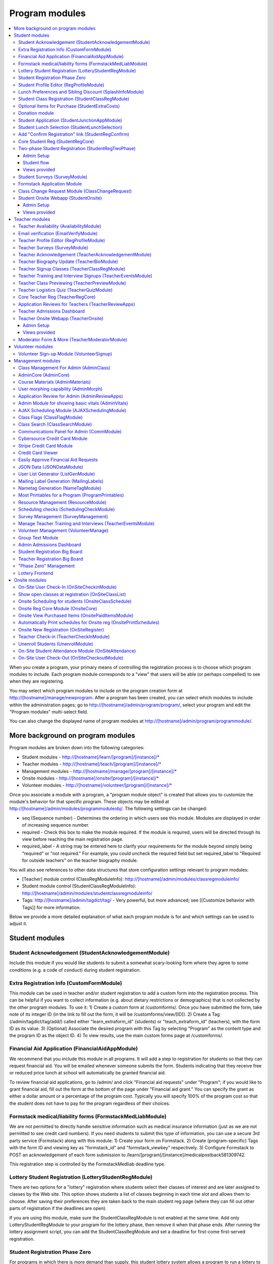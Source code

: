 =================
Program modules
=================

.. contents:: :local:

When you create a program, your primary means of controlling the registration process is to choose which program modules to include.  Each program module corresponds to a "view" that users will be able (or perhaps compelled) to see when they are registering.

You may select which program modules to include on the program creation form at http://[hostname]/manage/newprogram.  After a program has been created, you can select which modules to include within the administration pages; go to http://[hostname]/admin/program/program/, select your program and edit the "Program modules" multi-select field.

You can also change the displayed name of program modules at http://[hostname]/admin/program/programmodule/.

More background on program modules
==================================

Program modules are broken down into the following categories:

* Student modules - http://[hostname]/learn/[program]/[instance]/*
* Teacher modules - http://[hostname]/teach/[program]/[instance]/*
* Management modules - http://[hostname]/manage/[program]/[instance]/*
* Onsite modules - http://[hostname]/onsite/[program]/[instance]/*
* Volunteer modules - http://[hostname]/volunteer/[program]/[instance]/*

Once you associate a module with a program, a "program module object" is created that allows you to customize the module's behavior for that specific program.  These objects may be edited at http://[hostname]/admin/modules/programmoduleobj/. The following settings can be changed:

* seq (Sequence number) - Determines the ordering in which users see this module.  Modules are displayed in order of increasing sequence number.
* required - Check this box to make the module required.  If the module is required, users will be directed through its view before reaching the main registration page.
* required_label - A string may be entered here to clarify your requirements for the module beyond simply being "required" or "not required."  For example, you could uncheck the required field but set required_label to "Required for outside teachers" on the teacher biography module.

You will also see references to other data structures that store configuration settings relevant to program modules:

* [Teacher] module control (ClassRegModuleInfo): http://[hostname]/admin/modules/classregmoduleinfo/
* Student module control (StudentClassRegModuleInfo): http://[hostname]/admin/modules/studentclassregmoduleinfo/
* Tags: http://[hostname]/admin/tagdict/tag/ - Very powerful, but more advanced; see [[Customize behavior with Tags]] for more information.

Below we provide a more detailed explanation of what each program module is for and which settings can be used to adjust it.

Student modules
===============

Student Acknowledgement (StudentAcknowledgementModule)
------------------------------------------------------

Include this module if you would like students to submit a somewhat scary-looking form where they agree to some conditions (e.g. a code of conduct) during student registration.


Extra Registration Info (CustomFormModule)
------------------------------------------

This module can be used in teacher and/or student registration to add a custom form into the registration process.  This can be helpful if you want to collect information (e.g. about dietary restrictions or demographics) that is not collected by the other program modules.  To use it:
1) Create a custom form at /customforms/.  Once you have submitted the form, take note of its integer ID (in the link to fill out the form, it will be /customforms/view/[ID]).
2) Create a Tag (/admin/tagdict/tag/add/) called either "learn_extraform_id" (students) or "teach_extraform_id" (teachers), with the form ID as its value.
3) (Optional) Associate the desired program with this Tag by selecting "Program" as the content type and the program ID as the object ID.
4) To view results, use the main custom forms page at /customforms/.


Financial Aid Application (FinancialAidAppModule)
-------------------------------------------------

We recommend that you include this module in all programs.  It will add a step to registration for students so that they can request financial aid.  You will be emailed whenever someone submits the form.  Students indicating that they receive free or reduced price lunch at school will automatically be granted financial aid.

To review financial aid applications, go to /admin/ and click "Financial aid requests" under
"Program"; if you would like to grant financial aid, fill out the form at the
bottom of the page under "Financial aid grant."  You can specify the grant as either a dollar amount or a percentage of the program cost.  Typically you will specify 100% of the program cost so that the student does not have to pay for the program regardless of their choices.

Formstack medical/liability forms (FormstackMedLiabModule)
----------------------------------------------------------

We are not permitted to directly handle sensitive information such as medical insurance information (just as we are not permitted to see credit card numbers).  If you need students to submit this type of information, you can use a secure 3rd party service (Formstack) along with this module:
1) Create your form on Formstack.
2) Create (program-specific) Tags with the form ID and viewing key as "formstack_id" and "formstack_viewkey" respectively.
3) Configure Formstack to POST an acknowledgement of each form submission to /learn/[program]/[instance]/medicalpostback581309742.

This registration step is controlled by the FormstackMedliab deadline type.

Lottery Student Registration (LotteryStudentRegModule)
------------------------------------------------------

There are two options for a "lottery" registration where students select their classes of interest and are later assigned to classes by the Web site.  This option shows students a list of classes beginning in each time slot and allows them to choose.  After saving their preferences they are taken back to the main student reg page (where they can fill out other parts of registration if the deadlines are open).

If you are using this module, make sure the StudentClassRegModule is not enabled at the same time.  Add only LotteryStudentRegModule to your program for the lottery phase, then remove it when that phase ends.  After running the lottery assignment script, you can add the StudentClassRegModule and set a deadline for first-come first-served registration.

Student Registration Phase Zero
-------------------------------

For programs in which there is more demand than supply, this student lottery
system allows a program to run a lottery to limit the number of students who
can join the program.  This helps ensure that each student gets enough classes
in later phases of registration.

The program size is based on the ``program_size_by_grade`` Tag.  Students
submit non-binding interest (which sends a confirmation email).  The lottery
allows students to combine into groups of up to 4; each student will only be
selected in the lottery if all can be.  (This can very slightly decrease each
student's chance of being selected.)

Also provides various situational templates (e.g. to explain if students didn't
win the lottery).  To enable these, this module should NOT be disabled upon the
conclusion of the student lottery.

Student Profile Editor (RegProfileModule)
-----------------------------------------

This module should be enabled if you would like students to fill out their profile form as part of the program registration process. The profile form includes contact information for the student, parent and emergency contact, as well as student-specific information like "how you heard about Splash?" and "what school do you go to?".

It is required by default when enabled. However, if a student has filled out a profile within the previous 5 days (e.g. for a newly created account), their previous profile will be duplicated and they won't have to fill it out again.

Relevant settings include:

* Tag 'require_school_field':&nbsp;Controls whether the 'School' field is required.
* Tags 'require_guardian_email' and 'allow_guardian_no_email':&nbsp;Controls whether students have to enter their parent's email address.&nbsp; If 'allow_guardian_no_email' is set, then students can check a box saying "My parents don't have email" to make the email field non-required.
* Tag 'request_student_phonenum':&nbsp;Controls whether the student phone number field is required. 
* Tag 'allow_change_grade_level': By default, a student's graduation year is fixed after the first time they fill out their profile; this is intended to prevent students from lying about their age in order to get into certain classes. If this Tag is set, students may change their grade level at any time.
* Tag 'student_grade_options': A JSON-encoded list of grade choices can be used to override the defaults (7 through 12 inclusive).
* Tag 'student_medical_needs': If tag exists, students will see a text box where they can enter 'special medical needs'.
* Tag 'show_studentrep_application': If tag exists, the student-rep application is shown as a part of the student profile. If it exists but is set to "no_expl", don't show the explanation textbox in the form.
* Tag 'show_student_tshirt_size_options': If tag exists, ask students about their choice of T-shirt size as part of the student profile
* Tag 'show_student_vegetarianism_options': If tag exists, ask students about their dietary restrictions as part of the student profile
* Tag 'show_student_graduation_years_not_grades': If tag exists, in the student profile, list graduation years rather than grade numbers
* Tag 'ask_student_about_post_hs_plans': If tag exists, ask in the student profile about a student's post-high-school plans (go to college, go to trade school, get a job, etc)
* Tag 'ask_student_about_transportation_to_program': If tag exists, ask in the student profile about how the student is going to get to the upcoming program

More details on these Tags can be found here at http://wiki.learningu.org/Customize_behavior_with_Tags.

Lunch Preferences and Sibling Discount (SplashInfoModule)
---------------------------------------------------------

This module was designed specifically for Stanford Splash, although other chapters can use it too.  It will prompt students to choose a lunch option for each of the 1-2 days in the program.  It will also allow students to enter the name of their sibling in order to get a "sibling discount" for the program deducted from their invoice.  You will need to set up the following Tags (/admin/tagdict/tag), which can be program-specific:

* splashinfo_choices: A JSON structure of form options for the "lunchsat" and "lunchsun" keys.  Example:

::

  {
   "lunchsat": [
    ["pizza_vegetarian", "Yes: Pizza-Vegetarian"],
    ["pizza_meat", "Yes: Pizza-Meat"],
    ["burrito_vegetarian", "Yes: Burrito-Vegetarian"],
    ["burrito_meat", "Yes: Burrito-Meat"],
    ["no", "No, I will bring my own lunch."]
  ],
    "lunchsun": [
    ["pizza_vegetarian", "Yes: Pizza-Vegetarian"],
    ["pizza_meat", "Yes: Pizza-Meat"],
    ["burrito_vegetarian", "Yes: Burrito-Vegetarian"],
    ["burrito_meat", "Yes: Burrito-Meat"],
    ["no", "No, I will bring my own lunch."]
  ]
  }


* splashinfo_costs: A JSON structure of form options for the "lunchsat" and "lunchsun" keys.  The option labels must be consistent with all of the options specified in splashinfo_choices.  Example:

::

  {
    "lunchsat": {
        "pizza_vegetarian": 0.0,
        "pizza_meat": 0.0,
        "burrito_vegetarian": 0.0,
        "burrito_meat": 0.0,
        "no": 0.0
    },
    "lunchsun": {
        "pizza_vegetarian": 0.0,
        "pizza_meat": 0.0,
        "burrito_vegetarian": 0.0,
        "burrito_meat": 0.0,
        "no": 0.0
    }
  }

The dollar amount of the sibling discount can be configured as a line item type (/admin/accounting/lineitemtype/).


Student Class Registration (StudentClassRegModule)
--------------------------------------------------

This module should be enabled if your program involves students picking and choosing their classes. It is used to display the catalog, schedule, and class selection pages. Settings affecting this module are:

* Student module control field 'Enforce max': Unchecking this box allows students to sign up for full classes.
* Student module control fields 'Class cap multiplier' and 'Class cap offset': Allows you to apply a linear function to the capacities of all classes. For example, to limit classes to half full (perhaps for the first day of registration) you could use a multiplier of 0.5 and an offset of 0; to allow 3 extra students to sign up for each class you could use a multiplier of 1 and an offset of 3.
* Student module control field 'Signup verb': Controls which type of registration students are given when they select a class. The default is "Enrolled," which adds the student to the class roster (i.e. first-come first served). However, you may choose "Applied" to allow teachers to select which students to enroll, or create other registration types for your needs.
* Student module control field 'Use priority': When this box is checked, students will be allowed to choose multiple classes per time slot and their registration types will be annotated in the order they signed up. This is typically used with the 'Priority' registration type to allow students to indicate 1st, 2nd and 3rd choices.
* Student module control field 'Priority limit': If 'Use priority' is checked, this number controls the maximum number of simultaneous classes that students may register for.
* Student module control field 'Register from catalog': If this box is checked, students will see 'Register for section [index]' buttons below the description of each available class in the catalog. If their browser supports Javascript they will be able to register for the classes by clicking those buttons. You will need to add an appropriate fragment to the editable text area on the catalog if you would like students to see their schedule while doing this.
* Student module control field 'Visible enrollments': If unchecked, the publicly available catalog will not show how many students are enrolled in each class section:
* Student module control field 'Visible meeting times': If unchecked, the publicly available catalog will not show the meeting times of each class section.
* Student module control field 'Show emailcodes': If unchecked, the catalog will not show codes such as 'E464:' and 'M21:' before class titles.
* Student module control 'Show unscheduled classes': If unchecked, the publicly available catalog will not show classes that do not have meeting times associated with them.
* Student module control 'Temporarily full text': You may enter text here to customize the label shown on disabled 'Add class' buttons when the class is full.
* Tag 'studentschedule_show_empty_blocks': Controls whether the student schedule includes time slots for which the student has no classes. By default, empty blocks are displayed.


Optional Items for Purchase (StudentExtraCosts)
-----------------------------------------------

This module allows students to select additional items for purchase along with admission to the program.  Typically this module is used to offer students optional meals and T-shirts.  The items can be classified as "buy one", meaning that students can purchase either quantity 0 or 1, or "buy many", meaning that students can purchase any number.

The options on this page are controlled by the line item types associated with the program.
You can create additional line item types for your program and set the "Max quantity" field
appropriately; do not check the "for payments" or "for finaid" boxes.  For students to be able to choose
how much an item costs, you can check the "is_custom" box for an option. If you
are using the "SplashInfo Module" to offer lunch, the size of the sibling
discount is set as a line item type, but the lunch options and their costs are
still controlled by the splashinfo_choices and splashinfo_costs Tags.  Items no
longer have a separate cost for financial aid students; the amount these
students are charged is determined by the financial aid grant.


Donation module
---------------

This program module can be used to solicit donations for Learning Unlimited. If
this module is enabled, students who visit the page can, if they so choose,
select one of a few donation options (and those options are admin
configurable) or set a custom donation amount. Asking for donations from parents and students can be a good way
to help fundraise for LU community events, chapter services, and operational
costs. If you are interested in fundraising this way, get in contact with an LU
volunteer.

There are two configurable options for the module:

- donation_text: Defaults to "Donation to Learning Unlimited". This is the
  description of the line item that will show up on student invoices when they
  pay.

- donation_options: Defaults to the list [10, 20, 50]. These are the donation
  options, in US dollars, that students are able to select between. In
  addition, "I won't be making a donation" is always an option.

To override any of these settings, create a Tag (at /admin/tagdict/tag/) for
the program, with the key donation_settings, and with the value being a JSON
object with the overriden keys/values.

The module also has a donation pitch built into the editable text area on that
page. It can be edited inline by an admin to something more customized.

The module, when enabled, is available at the url
/learn/<program>/<instance>/donation. It will also show up as an item in the
student checklist. When students visit the page, they will see the donation
pitch and the donation options. They may or may not select any of the options;
if they select any of the options, it will be instantly recorded with an AJAX
request to the server. When they are done, they can click a link to return to
the main student registration page.

Student Application (StudentJunctionAppModule)
----------------------------------------------

This is a module to allow students to fill out a global application for the program.  It is typically used in conjuction with the TeacherReviewApps module which allows teachers to specify application questions for each of their questions.

Student Lunch Selection (StudentLunchSelection)
-----------------------------------------------

If you are using lunch constraints, some students may be confused by the requirement that they select a lunch period if they have both "morning" and "afternoon" classes.  To reduce confusion, this module forces students to choose a lunch period for each day before they proceed to the rest of student registration.  If they end up having a schedule that is not subject to the constraints, they will be allowed to manually remove the lunch period then.

Add "Confirm Registration" link (StudentRegConfirm)
---------------------------------------------------

If you pay attention to whether students have a confirmed registration (e.g. for sending emails), consider adding this module.  This module doesn't do anything; all it does is add "Confirm Registration" as a step (shown at the top of the main student registration page) which does not show a check mark until the "Confirm" button has been clicked.  It may help to get more students to click "Confirm" after adding their classes.

Core Student Reg (StudentRegCore)
---------------------------------

This module should be enabled if students will be registering using the Web site. It aggregates information and links to other other student modules that are enabled on the main registration page at http://[hostname]/learn/[program]/[instance]/studentreg. Settings affecting this module are:

* Student module control field "Progress mode": Set to 1 to show registration steps as checkboxes, 2 to show registration steps as a progress bar, or 0 to not show them at all. 
* Student module control field 'Force show required modules': Check the box to show the student all required modules (e.g. profile editor, lunch/sibling information, etc.) before allowing them to proceed to the main registration page. If unchecked, the student can complete registration steps in any order but must finish all required steps before confirming their registration. 
* Student module control fields 'Confirm button text,' 'Cancel button text,' and 'View button text': You may enter text here to customize the labels shown on these buttons at the bottom of the main registration page. 
* Student module control field 'Cancel button dereg': If you check this box, students will be removed from all classes they registered for when they click the 'Cancel registration' button. 
* Student module control field 'Send confirmation': If checked, students will receive email when they click the 'Confirm registration' button. You need to create an email receipt as described here: [[Add a registration receipt]] 
* Tag 'allowed_student_types': Controls which types of user accounts may access student registration. By default, student and administrator accounts have access.

Two-phase Student Registration (StudentRegTwoPhase)
---------------------------------------------------

This is a new mode of student registration which functions much like the lottery (in the back-end) but has a new front-end interface.  In the first step, students are asked to "star" the classes they are interested in, using a searchable interactive catalog.  In the second step, students can select which classes to mark as "priority" and which to mark as "interested" for each time slot.

Admin Setup
~~~~~~~~~~~

To set up Two-Phase Student Reg, the module should be enabled and sequenced after any modules that students should interact with before registering (ex. Medical form or Student Profile). You should not have this module in your program concurrently with LotteryStudentRegModule. The Two-Phase Student Reg module is currently set to be required, but is never marked as "completed" for students. This means that as long as the module is enabled, the Two Phase landing page (Fig. 1) will supercede the normal student reg landing page (the page with the checkboxes indicating steps completed).

.. figure:: images/fig1.png
   :width: 30 %

   Figure 1: Two-Phase Student Reg landing page

Once the Two-Phase Student Reg portion of registration is complete for students, **the Two-Phase Student Reg module should be disabled**. This allows students to now land at the normal checkboxes landing page and make edits to their schedule.

To control the number of priority slots listed in the rank classes interface, set the 'priority_limit' property of the Student Class Reg Module Info associated with the program. This can be edited through the admin panel by visiting /admin/modules/studentclassregmoduleinfo/ and selecting the Student Class Reg Module Info object associated with the program.

*Future work: We'd like to change this to interact better with the checkboxpage, so steps that need to be revisited can be used during the Two-Phase stage of registration, and so that the module doesn't have the be disabled to land at the main student reg page.*


Student flow
~~~~~~~~~~~~

While Two-Phase registration is enabled, students will see the following workflow:
1. Interact with any module enabled before Two-Phase (Medical form, Student Profile, etc.)
2. Land at the Two-Phase landing page (Fig. 1 above), which links directly to steps 1 and 2 of registration.
3. Step 1 of registration: view the catalog, filter by catalog, and star interested classes (Fig. 2).
*Note: Classes starred are saved as "Interested" in the back-end, and DO affect the outcome of the lottery.*

.. figure:: images/fig2.png
   :width: 30 %

   Figure 2: Step 1 of registration -- view catalog and star interested classes

4. Step 2 of registration: rank priorities for each timeslot in the program (Fig. 3). By default, the list of classes for the timeslot shows just the starred classes, but this can be widened to all available classes for the timeslot with a checkbox. The selector shows both starred and unstarred classes to choose from.

.. figure:: images/fig3.png
   :width: 30 %

   Figure 3: Step 2 of registration -- rank classes for each timeslot


Views provided
~~~~~~~~~~~~~~

* [main] /learn/<program>/studentreg2phase -- Main Two-Phase landing page (Fig. 1)
* /learn/<program>/view_classes -- Filterable catalog that is similar to the one shown during step 1 of registration, but that is viewable by anyone. This effectively replaces the old /catalog view.
* /learn/<program>/mark_classes -- Step 1 of registration: starring interested classes (Fig. 2).
* /learn/<program>/rank_classes -- Step 2 of registration: marking priorities for timeslots (Fig. 3).


Student Surveys (SurveyModule)
------------------------------

Include this module if you would like to use online surveys.  This module will cause your student survey to appear at /learn/[program]/[instance]/survey.  It is controlled by the "Survey" student deadline.  Make sure you have created a survey at /manage/[program]/[instance]/surveys. By default, only students that registered for a class ('classreg') are allowed to fill out the survey. This can be modified with the 'survey_student_filter' tag, which is a comma-separated list of groups of students as specified in the prog.students() dictionary (this will be more user-friendly in the future).

Formstack Application Module
----------------------------

This is the module that embeds a Formstack form on a student-facing page for
student applications.  For more information, see
`</docs/admin/student_apps.rst>`_.

Class Change Request Module (ClassChangeRequest)
------------------------------------------------

Student Onsite Webapp (StudentOnsite)
-------------------------------------

This provides a mobile-friendly interface for students to perform common functions that might be desired onsite at a program, such as viewing their schedule, making class changes, getting directions to their classes, and filling out surveys.

Admin Setup
~~~~~~~~~~~

The basic functionality of the student webapp should work as soon as the module is enabled. However, in order for the maps to work properly, you'll need to perform the following additional steps:

1. We use the Google Maps API to display a map with a custom center. You'll need to register a `Google Cloud account <https://console.cloud.google.com/>`_. You'll then need to get an API key for the service. This API key should be set as the value for the 'google_cloud_api_key' tag. Note that this API service requires a payment method, but the good news is that you get a whole bunch of free usage before it charges your card each month.
2. You'll also need to set the 'program_center' tag to the geographic center of your campus or program location, otherwise the map will be centered on Stanford. The tag should be in the format of "{lat: 37.427490, lng: -122.170267}". This can be a program-specific tag (e.g. if you want the map to focus on different parts of campus for different programs) or just a global tag.
3. Lastly, to enable the walking directions to class locations, you need a "Lat/Long" (spelling and capitalization matter) resource to be associated with each classroom (you should do this through the resources management page). The 'attribute_value' of each resource should be set to the lat/long from google maps (of the form 37.4268889, -122.172065).

For class changes on the student webapp, students are allowed by default to enroll in classes that have fewer enrolled students than capacity (including any capacity modifiers specified in the program settings). You can change two tags to potentially allow students to enroll in classes that are not full based on program attendance or class attendance. The tags are as follows:

- 'switch_time_program_attendance': Set this tag to the time at which you'd like to start using program attendance numbers instead of class enrollment numbers. The format is HH:MM where HH is in 24 hour time. After this time, if at least 5 students have been checked into the program, students will be able to class change based on program attendance numbers. If this is not set, program attendance numbers will not be used. 
- 'switch_lag_class_attendance': Set this tag to the amount of minutes into a class at which you'd like to start using class attendance numbers if available (instead of enrollment or program attendance). This many minutes into a class block, if at least 1 student has been marked attending that class, students will be able to class change based on class attendance numbers. If blank, class attendance numbers will not be used.
Note that if both tags are set, the hierarchy is that class attendance will be used if available; program attendance will be used if class attendance is not available; enrollment will be used if program attendance is not available. 

There's one last tag that may be useful, 'student_webapp_isstep', which you can set to "True" if you want to list the webapp as a step in student registration (in the checkboxes). Otherwise it won't be shown and you'll need to direct your students to the URL(s) some other way.

Views provided
~~~~~~~~~~~~~~

* [main] /learn/<program>/studentonsite -- Main student webapp landing page and live student schedule
* /learn/<program>/onsitemap -- Shows Google map of campus. If this page is accessed by clicking on a classroom on the student schedule, this page shows walking directions to that classroom (provided that is set up, see above).
* /learn/<program>/onsitecatalog -- Webapp-specific class catalog. When accessed for a specific timeblock from the student schedule, allows for students to enroll in classes that are not full (see above).
* /learn/<program>/onsitesurvey -- Webapp version of the student survey (see above for more details). Same functionality but with slightly different styling.
* /learn/<program>/onsitedetails -- Shows the details and links (classrooms, times, teachers, documents, website, survey) for a specific section. Only accessible from the student schedule.

Teacher modules
===============

Teacher Availability (AvailabilityModule)
-----------------------------------------

Use this module if you are having classes scheduled into specific timeslots.  Teachers will be shown a list of all of the class time slots, which they should check or uncheck to indicate their availability.

It is important that all teachers and co-teachers have indicated availability for the time slots in which they are teaching.  The scheduling module will not allow you to violate this constraint, and teachers will not be allowed to change their availability once their classes are scheduled.  You can use the "Force Availability" feature of the scheduling module to override the availability if you are sure this will not cause any problems.  Or, use the "Manage Class" page to schedule the class.

Email verification (EmailVerifyModule)
---------------------------------------

This module is deprecated and will be removed in a future version of the site.

Teacher Profile Editor (RegProfileModule)
-----------------------------------------

This module will prompt teachers to fill out their profile information before proceeding to create classes.  In addition to their contact information, they will be asked a few questions such as their affiliation (e.g. your university, or something else) and graduation year.  If you would like to ask additional questions, please use the CustomFormModule.

If you would like to remove a question, you can do so using the following tag:

* teacherreg_hide_fields - A comma seperated list of what fields (i.e. purchase_requests) you want to hide from teachers during teacher registration.

The questions shown on the teacher profile are configurable via the following tags:

* teacherreg_label_purchase_requests - If tag exists, overwrites the label 'Planned Purchases' in teacher registration.
* teacherreg_help_text_purchase_requests - If tag exists, overwrites text under 'Planned Purchases' in teacher registration.
* teacherreg_label_message_for_directors - If tag exists, overwrites the label 'Message for Directors' in teacher registration.
* teacherreg_help_text_message_for_directors - If tag exists, overwrites text under 'Message for Directors' in teacher registration.

* teacherinfo_shirt_options - If it is set to 'False', teachers won't be able to specify shirt size/type on their profile.  The default behavior is to show the shirt fields on the profile form.
* teacherinfo_shirt_type_selection - If it is set to 'False', teachers won't be able to specify whether they want straight (vertical) cut or fitted cut T-shirts.  The default behavior is to provide this choice on the profile form.

Teacher Surveys (SurveyModule)
------------------------------

This module will cause your teacher survey to appear at /learn/[program]/[instance]/survey.  It is controlled by the "Survey" teacher deadline.  Make sure you have created a survey at /manage/[program]/[instance]/surveys. By default, only teachers that submitted a class ('class_submitted') are allowed to fill out the survey. This can be modified with the 'survey_teacher_filter' tag, which is a comma-separated list of groups of students as specified in the prog.students() dictionary (this will be more user-friendly in the future)

Teacher Acknowledgement (TeacherAcknowledgementModule)
------------------------------------------------------

Include this module if you would like teachers to submit a somewhat scary-looking form where they simply check a box to say that they really will show up for the program.  This is intended to convey the seriousness of your event and reduce the number of teacher no-shows.

Teacher Biography Update (TeacherBioModule)
-------------------------------------------

If you include this module, teachers will be asked to fill out a brief biography describing their background and interests.  They can optionally upload a picture.  The biographies are linked to from the student catalog and have URLs like /teach/teachers/[username]/bio.html.

Note that all of the information entered here will be displayed *publicly* and may be difficult to remove from caches, so teachers should not enter any private information, or anything they would like to hide from the public (e.g. potential employers).

Teacher Signup Classes (TeacherClassRegModule)
----------------------------------------------

This module allows teachers to register and view classes.  They can upload files or create Web pages for their classes, and import classes from a previous program (if the allow_class_import Tag is set).

The class creation/editing form requires that you have set up time slots for the program (see ResourceModule) in order to establish the possible lengths of classes.  It can be customized using the following Tags:

* teacherreg_difficulty_label - This controls the name of the 'Difficulty' field on the class creation/editing form.
* teacherreg_difficulty_choices - This controls the choices of the 'Difficulty' field on the class creation/editing form.  This should be a JSON-formatted list of 2-element lists.  Example: '[[1, "Easy"], [2, "Medium"], [3, "Hard"], [4, "David Roe"]]'

Teacher Training and Interview Signups (TeacherEventsModule)
------------------------------------------------------------

If you have included this module, teachers will be asked to select a time slot for their teacher training and/or interview.  Only include this module if you would like all teachers to register for this events and you have configured teacher events on the management side.

Teacher Class Previewing (TeacherPreviewModule)
-----------------------------------------------

If you include this module, teachers will see a summary of the classes that other teachers have created so far on the main registration page.  Note that this list includes unreviewed and rejected classes.  They will also be able to see a preview of what their class will look like in the student catalog (/teach/[program]/[instance]/catalogpreview/[class ID]).

Teacher Logistics Quiz (TeacherQuizModule)
------------------------------------------

You can use this module to show teachers a quiz as part of the registration process.  The quiz is typically used to ensure that teachers know the basic logistical knowledge they need to participate in the program smoothly.  Teachers will have to enter a correct answer to every question before they are allowed to proceed.  Often the information they need is provided via email or at an in-person training session, so you can use this module as a means of forcing teachers to stay in touch.

The teacher quiz is based on a custom form.  To set it up:
  1) Create a custom form at /customforms/.  Make sure that you specify a correct answer for every question.
  2) Once you have submitted the form, take note of its integer ID (in the link to fill out the form, it will be /customforms/view/[ID]). 
  3) Create a Tag (/admin/tagdict/tag/add/) called either "quiz_form_id", with the form ID as its value.
  4) (Optional, if you want the quiz to be associated with a single program) Associate the desired program with this Tag by selecting "Program" as the content type from the pull-down menu and the program ID (the number next to the program under /admin/program/program/) as the object ID.  This will allow you to use different quizzes for different programs.

Core Teacher Reg (TeacherRegCore)
---------------------------------

This module should be included whenever you would like to use the site for teacher registration.  It displays the main teacher registration page, including a summary of information for the other teacher modules that you have included.

Application Reviews for Teachers (TeacherReviewApps)
----------------------------------------------------

This module will allow teachers to create one or more application questions for each of their classes.  These are optional for the teachers, but once questions have been created, they are required for the students.

Do not include this module unless you intend to review the responses in order to determine which students are admitted to the program.  It is unnecessary and confusing otherwise.

Teacher Admissions Dashboard
----------------------------

Provides an interface for teachers to review applications for their class.
For more information, see `</docs/admin/student_apps.rst>`_.

Teacher Onsite Webapp (TeacherOnsite)
-------------------------------------

This provides a mobile-friendly interface for teachers to perform common functions that might be desired onsite at a program, such as viewing their schedule, taking attendance, getting directions to their classes, filling out surveys, and viewing student survey results.

Admin Setup
~~~~~~~~~~~

The basic functionality of the teacher webapp should work as soon as the module is enabled. However, in order for the maps to work properly, you'll need to perform the following additional steps:

1. We use the Google Maps API to display a map with a custom center. You'll need to register a `Google Cloud account <https://console.cloud.google.com/>`_. You'll then need to get an API key for the service. This API key should be set as the value for the 'google_cloud_api_key' tag. Note that this API service requires a payment method, but the good news is that you get a whole bunch of free usage before it charges your card each month.
2. You'll also need to set the 'program_center' tag to the geographic center of your campus or program location, otherwise the map will be centered on Stanford. The tag should be in the format of "{lat: 37.427490, lng: -122.170267}". This can be a program-specific tag (e.g. if you want the map to focus on different parts of campus for different programs) or just a global tag.
3. Lastly, to enable the walking directions to class locations, you need a "Lat/Long" (spelling and capitalization matter) resource to be associated with each classroom (you should do this through the resources management page). The 'attribute_value' of each resource should be set to the lat/long from google maps (of the form 37.4268889, -122.172065).

Note that you do not need to do any of this again if you've already done this for the student webapp.

There's one last tag that may be useful, 'teacher_webapp_isstep', which you can set to "True" if you want to list the webapp as a step in teacher registration (in the checkboxes). Otherwise it won't be shown and you'll need to direct your teacher to the URL(s) some other way.

Views provided
~~~~~~~~~~~~~~

* [main] /teach/<program>/teacheronsite -- Main teacher webapp landing page and live teacher schedule
* /teach/<program>/onsitemap -- Shows Google map of campus. If this page is accessed by clicking on a classroom on the teacher schedule, this page shows walking directions to that classroom (provided that is set up, see above).
* /teach/<program>/onsitesurvey -- Webapp version of the teacher survey (see above for more details). Also has a tab for teachers to view results from the student surveys for their class(es). Both of these interfaces have the same functionality as the main teacher survey pages but with slightly different styling.
* /teach/<program>/onsitedetails -- Shows the details and links (classrooms, times, teachers, enrollment, documents, website) for a specific section (or all sections).
* /teach/<program>/onsiteroster -- Shows the roster for a specific section (or all sections). If only a specific section is selected, this page also allows for marking attendance.

Moderator Form & More (TeacherModeratorModule)
----------------------------------------------

This adds a form to teacher registration for people to indicate their interest in moderating for your program. The term "Moderator" can be changed for your program through the "Moderator title" program tag, so this module can also be used for observers, teaching assistants, and more. Once teachers have filled out the moderator form, admins can assign moderators to class sections via a new pane in the scheduler. Moderators then have access to information about their section assignments and can take attendance for their assigned sections through the website or the teacher webapp. In addition, moderator information is added throughout the website-- dashboard, teacher big board, printables, and more.

Volunteer modules
=================

Volunteer Sign-up Module (VolunteerSignup)
------------------------------------------

If you are using the site for volunteer registration, add this along with VolunteerManage.  Potential volunteers will see a view (/volunteer/[program]/[instance]/signup) which you will need to link to.  This will allow them to specify which time slots they can commit to volunteering for, and provide their basic contact information.  You will need to create those time slots on the management side.  The time slots for volunteers are distinct from class time slots.

If the user fills out this form without being logged in, an account will be created for them.  Otherwise their current account will be marked as a volunteer.

Management modules
==================

Class Management For Admin (AdminClass)
---------------------------------------

It is recommended to include this module in all programs, since it includes frequently used functions such as deleting and approving classes that are used by other program modules.  Functions include:

* "Manage class" page, which is accessible from the list of classes on the program dashboard.  This page provides fine control over scheduling and co-teachers and allows you to open/close individual sections.  It also lets you cancel a class and email the students.
* Reviewing (e.g. approving) classes, which can be done via a link in the class creation/editing emails.
* Bulk approval of classes by typing in their IDs.

AdminCore (AdminCore)
---------------------

You should include this module in all programs.  It provides the main program management page, from which you access all other management modules.  It also provides the following features:

* Program dashboard
* Deadline management
* Registration type management
* Lunch constraints control

Course Materials (AdminMaterials)
---------------------------------

This module provides one view, get_materials.  From this view you can see all of the documents that have been uploaded by teachers for their classes.  You can upload your own files and choose whether they should be associated with an individual class, or if they are for the program as a while.

Uploaded files can also be managed at a lower level using the file browser (/admin/filebrowser/browse).

User morphing capability (AdminMorph)
-------------------------------------

This module provides one view, admin_morph.  You can use the user search to find someone in the system (typically a teacher or student) and then morph into them so you can see the site from that user's perspective.  You will need to click the "Unmorph" link when you are done in order to avoid seeing permissions errors (using the "back" button in your browser will not work).  Morphing into administrators is not permitted as this constitutes a security risk.

Application Review for Admin (AdminReviewApps)
----------------------------------------------

This module is used for programs that have student applications.  Typically teachers do most of the work (creating application questions for their classes, and reviewing the students that apply).  However, this module allows admins to select students to be admitted for the program, seeing the students' applications as well as teacher reviews.

Custom forms and Formstack may be used to augment or replace these features.

Admin Module for showing basic vitals (AdminVitals)
---------------------------------------------------

This module shows statistics about your program on the dashboard.

AJAX Scheduling Module (AJAXSchedulingModule)
---------------------------------------------

This module provides one view, ajax_scheduling.  It is the main interface for assigning times and rooms to classes, using a grid-based interface in your browser.

The scheduling interface will periodically fetch updates from the server so that multiple people can work on scheduling at the same time.  You will be warned if you are trying to create conflicting assignments.  For overriding schedule conflicts and other special cases (like assigning a class to non-contiguous time slots or multiple classrooms), use the manage class page.

The Ajax scheduling module does not have full support for overlapping time slots, and time slots that are not approximately 1 hr long.

Instructions for using the scheduler:

- Click on the class you want to schedule (either in the directory or on the grid) to select it.
- On the grid, the places you might put the class are highlighted. Legend:
  
  - Green means you can put the class there.
  - Green with stripes means the class can't start there, but there should be a green square to the left where you can place it (for multi-hour classes).
  - Yellow means the teacher is available then, but teaching another class.
- Click on a green highlighted square to place the class. Click anywhere else on the grid or directory to unselect the class.
- When you have a class selected, the pane in the upper right corner displays info about the class as well as links to the manage and edit pages.
- When no class is selected, the pane in the upper right corner displays scheduling errors.
- Hovering over a room cell or a class section gives you a tooltip with info about the classes.
- The lower right pane is the directory. You can search using the search bar at the top and select how you want to search with the radio buttons. You can move to the filters tab of the directory and set bounds on different parameters such as capacity and length.
- To set a comment on a class's scheduling, select it and click on "Set Comment" in the upper right pane. A dialog for entering a comment will appear.
- To lock a class, follow the instructions to set a comment, and check the "Lock" box in the comment dialog. A red border will appear around it in the schedule or directory, and no one will be able to move it without unlocking it first. To unlock a class, select it and then click on "Edit Comment or Unlock". Any admin can lock or unlock any class.

Keyboard shortcuts:

- ESC unselects the currently selected class
- F1 switches to the directory tab
- F2 switches to the filters tab
- / selects the search box
- DEL unschedules the currently selected class

Class Flags (ClassFlagModule)
-------------------------------------------

This is a new feature for tracking the review of classes.  The idea is that you
can create various types of class flags, like "needs safety review" or
"description has been proofread", and then get a list of classes with (or
without) some set of flags.

To set up class flags, first add some flag types from the admin panel at
/admin/program/classflagtype/, then add them to your program by choosing your
program in /admin/program/program/ and scrolling to the bottom of the page.
(There is also a place to add them at program creation.) Now you can add and
view class flags from the edit class or manage class pages.

Class Search (ClassSearchModule)
--------------------------------

This page, formerly a part of the ClassFlagModule allows building queries of
classes, such as all classes with or without a particular flag, status,
category, or any combination thereof.  It can be reached by clicking on "Search
for Classes" under the complete module list on the program management main
page.

Communications Panel for Admin (CommModule)
-------------------------------------------

This module allows you to use the website to send email to participants in your programs.  You first select the list of recipients and then enter the message title and text.  There are many options for selecting recipients, either a basic list (single criteria) and combination list (multiple criteria combined with Boolean logic).  Be aware that for technical reasons, combination lists often do not contain the set of users you are expecting (this will be addressed in a future release).  Please check that the number of recipients look reasonable before sending an email.  You can use the "recipient checklist" feature to see specific users.

The text box for the body of the message includes a rich text editor that includes most common word-processing functions available in Microsoft Word or Google Docs, including font styles (bold, strikethrough, underline, and italics), indentation, lists, font families, headings, colors, alignment, tables, and symbols. The editor supports the pasting of rich text from various sources (including Microsoft Word), and images can be included from external sources or the filebrowser via URL (direct upload may be supported in a future release). The template tags are now located in a dropdown menu with the ``{{}}`` label. Admins can click the </> button to use a source code editor and write HTML code as before. All comm panel emails are now HTML, so including ``<html>`` tags are no longer necessary. We will address the spam filter implications of this in a future release.

Cybersource Credit Card Module
------------------------------

This is a module to allow credit card payments using the Cybersource hosted order page.  It is used only by MIT.

Stripe Credit Card Module
-------------------------

This is a module to allow credit card payments using Stripe.  It can be used by
LU hosted sites.  It will need to be configured for your specific program, so
please contact your mentors and/or websupport@learningu.org to discuss well in
advance (at least one month) of your student registration.

The STRIPE_CONFIG settings should be configured for the module to interact with
Stripe API servers.  There are two possible public/secret key pairs that can be
used: one for live transactions, and one for testing.

Once Stripe is configured, you can use the module for your program by enabling
it in the admin panel and opening the "Pay for a program" deadline for
students.  On the page, students will be able to confirm their current charges,
and then enter their credit card information.  They can also opt to make a
donation to LU.

After submitting credit card information form, the data will be submitted
directly to Stripe servers. The user will then send a Stripe token variable
back to ESP-Website, which will be used to create a Stripe charge object. If
invalid credit card information is submitted, Stripe will redirect back to
website with error field set rather than the token.

You will probably also want to enable the "Credit Card Viewer" (see below).

There are three configurable options for the module:

- donation_text: Defaults to "Donation to Learning Unlimited". This is the
  description of the line item that will show up on student invoices when they
  have made a donation.

- donation_options: Defaults to the list [10, 20, 50]. These are the donation
  options, in US dollars, that students are able to select between. In
  addition, "I won't be making a donation" is always an option.

- offer_donation: Defaults to True. If it is set to False, there will be no
  prompt to donate to LU.

To override any of these settings, create a Tag (at /admin/tagdict/tag/) for
the program, with the key stripe_settings, and with the value being a JSON
object with the overriden keys/values.

The module also has a donation pitch built into the editable text area on that
page. It can be edited inline by an admin to something more customized.

Credit Card Viewer
------------------

This module provides one view, viewpay, that displays accounting information regardless of how that information was collected (Cybersource, First Data, or manual entry).  The view shows a list of students who have invoices for your program, and summarizes their amounts owed and payment[s] so far.

Easily Approve Financial Aid Requests
-------------------------------------

This module allows you to easily view and approve any financial aid requests for your program in bulk.


JSON Data (JSONDataModule)
--------------------------

This module provides a wide variety of information as requested by other program modules, such as the statistics for the dashboard and the Ajax scheduling module.  It should be included with every program.


User List Generator (ListGenModule)
-----------------------------------

This module presents an interface similar to the communications panel, allowing you to specify filtering criteria to get a list of users.  However, instead of sending an email, you are asked which information you would like to retrieve about each user.  This information might include their school, grade level, or emergency contact information.  Lists can be generated in HTML format (for printing) or CSV format (for spreadsheets).

Mailing Label Generation (MailingLabels)
----------------------------------------

If you will be using postal mail advertising for a program, include this module.  It generates HTML pages with the mailing labels for students or schools, so that you can print them out on label sheets.

Nametag Generation (NameTagModule)
----------------------------------

This module is used to generate name tags for students, teachers, and administrators.  For students and teachers, you are presented with the familiar user list filtering options.  For administrators, you will need to enter each person's name and title.  Often the directors will take this opportunity to provide their volunteers with humorous titles.

Be sure to follow the instructions (e.g. no margin, 100% scaling) when printing.  The strange ordering of the output is intentional; after cutting the stack of 8.5" x 11" pieces into 6 piles, these piles can be concatenated to obtain alphabetically ordered name tags.

If you would like to customize the appearance of your name tags, you can create a template override for program/modules/nametagmodule/singleid.html.  The original source is available on Github.

Most Printables for a Program (ProgramPrintables)
-------------------------------------------------

This module provides printable (HTML and PDF) tables for a wide variety of information relating to classes, students, and teachers.  This includes the PDF class catalog, as well as student schedules and room schedules.

Most of our chapters will combine the output of several "printables" to create an admin binder that serves as a reference book during the program.  Contact your mentors or advisors for advice on what information is useful to include.

If you would like to customize the appearance of your student schedules, you can create a template override for program/modules/programprintables/studentschedule.tex.  Be sure to test this with a small subset of students before trying to generate the PDF for everyone.  Generating the schedules can take several minutes.

Resource Management (ResourceModule)
------------------------------------

This module is essential to most programs (e.g. those with classes that need to be scheduled).  The resources page lets you create and modify four types of data for a program:
1) Timeslots - be sure to set these up immediately after creating a program, since they are required for teacher registration to work properly.  You can import timeslots from a previous program that spans the same number of days.  Do not delete timeslots unless you know the consequences.
2) Classrooms - needed for scheduling.
3) Resource types - if you want to give teachers options about what type of classroom/equipment they need (without having to explain in the text boxes) on the class creation/editing form.  You can also modify resource types at /admin/resources/resourcetype.
4) Floating resources - things like LCD projectors and special purpose equipment that will need to be assigned to individual classes and moved from classroom to classroom during the program.

Scheduling checks (SchedulingCheckModule)
-----------------------------------------

During and after scheduling a program, you should periodically visit this page
to see if you made any mistakes.  It may take a few minutes to run, but you
will see a summary of common issues such as teachers that have to travel
between adjacent timeslots and classes that aren't assigned the resources they
need.

For larger chapters the page may take a long time to load.  More improvements
are in the works, but for now, the page
<site>.learningu.org/manage/<program>/<instance>/scheduling_check_list
will display a list of links to display the checks individually; most will load
much more quickly than the entire page.

Survey Management (SurveyManagement)
------------------------------------

Include this module if you are using online surveys. This module provides links to create surveys and to view/export the survey results. Surveys can be created at /manage/[program]/[instance]/surveys/manage. Surveys can consist of program-wide and class-specific questions. The former will be shown as a single general program survey form, the latter will be shown as a class-specific survey form for each class a user took/taught.

Manage Teacher Training and Interviews (TeacherEventsModule)
------------------------------------------------------------

This module should be used if you are having teachers sign up for training and interviews on the Web site.  It lets you define time slots for each of these events and prompts the teachers to select one as part of the registration process.

Volunteer Management (VolunteerManage)
--------------------------------------

Include this module if you will be using the Web site for volunteer registration.  It lets you define time slots for volunteering (each with a desired number of volunteers) and shows you who has signed up for each slot.

Group Text Module
-----------------

Want to tell all enrolled students about a last-minute lunch location change? Want to inform students about a cancelled class? Once you have Twilio set up (contact websupport for help with this), you can use this module to select a set of users (like in the communications panel) and send them a text message. By default this will respect the users' texting preferences, but you can override this if necessary.

Admin Admissions Dashboard
--------------------------

Provides an interface for admins to review all of the applications in the
program. For more information, see `</docs/admin/student_apps.rst>`_.

Student Registration Big Board
--------------------------------------

Provides a page for watching the current number of student registrations.
You can get to it from the link "Student Registration Big Board" on the main
program management page, or at /manage/[program]/[instance]/bigboard.  It has
some of the same statistics as the dashboard, but is a lot faster to load, and
has some fun extra numbers too.  Most of the statistics are most useful during
lottery registration, but it is not restricted to the lottery.

Teacher Registration Big Board
--------------------------------------

Like the Student Registration Big Board, but for teacher registrations.
Records the following information: number of registered classes, number of
approved classes, numbers of teachers, number of class-hours, and number of
class-student-hours. Also records the number of checked in teachers for the
current day and the number of teachers registering a class in the last 10
minutes.

"Phase Zero" Management
-----------------------

This module is used to manage the Student Registration Phase Zero module.  It
provides an admin interface to track student lottery registration and run the
lottery. When the lottery is run, the winners will be given open-ended
``OverridePhaseZero`` and ``Student/All`` permissions, which will enable them
to reach the other student registration phases.

Lottery Frontend
--------------------------------------

For programs that use the class registration lottery, this module allows admins
to run the lottery without assistance from web-team.  To run the lottery,
enable this module, go to "Run the Lottery Assignment Thing" in the list of
modules.  Click the "Generate Student Schedules" button to run the lottery,
examine the statistics, and then click "Save Schedules to Website".  This
clobbers any existing student registrations, so use with care.

Onsite modules
==============

On-Site User Check-In (OnSiteCheckinModule)
-------------------------------------------

It is useful to have a record of which students attended your program, e.g. by storing the ID numbers of those who have checked-in and picked up their schedules.  If you include this module, you will have two options for recording this information:

1) With the rapidcheckin view, you can search for students' names using an autocomplete box and submit their attendance one at a time.
2) With the barcodecheckin view, you will be able to use barcode scanners to read student IDs off their name tags or schedules, and record their attendance in batches.  Note that you can also type into the box manually if you don't have barcode scanners.

Show open classes at registration (OnSiteClassList)
---------------------------------------------------

This module creates a view which shows a scrolling list, suitable for projection on a large screen at your program.  The list shows non-full classes sorted by time slot, with an emphasis on those beginning in the next hour.  Students can also view this list if they have a computer or mobile device with Internet access.

This module is very useful because it includes the class changes grid (classchange_grid), which is now the preferred way to handle students' class change requests during a program.  The class change grid is a compact display of all classes with color codes indicating how much (predicted and actual) space there is in each.  You can find a student to highlight their selections, and check boxes to change them.  Performance may be an issue with slow laptops/browsers and large programs.

Onsite Scheduling for students (OnsiteClassSchedule)
----------------------------------------------------

This module will allow you to morph into a student and access the regular student registration pages in order to change their registration in any way.  It is more flexible, but also more time-consuming to use than the class changes grid.  You may also request for their schedule to be printed (if you have printers set up and OnsitePrintSchedules enabled).

Onsite Reg Core Module (OnsiteCore)
-----------------------------------

This module should be included in all programs.  It will show the main onsite page which links to all of the other modules.  This page will be accessible to administrators as well as the special "onsite" user.  (The password for the "onsite" user should be set using the admin interface at /admin/users/espuser/.)

Onsite View Purchased Items (OnsitePaidItemsModule)
---------------------------------------------------

With this module, you can search for a user and view what optional items (e.g. meals and T-shirts) they have purchased.  There is no need to include this module unless you used the StudentExtraCosts module during student registration.

Automatically Print schedules for Onsite reg (OnsitePrintSchedules)
-------------------------------------------------------------------

This module supports unattended automated schedule printing: from the class change grid or student registration, your volunteers will be able to queue up a student's schedule to be printed at a shared printer.  This is useful when you have many volunteers helping students in parallel.  Include it with your program and run the poll_schedules.sh script on the computer that is connected to the shared printer (this script will need to be modified slightly for your particular operating system and program).

If you have multiple printers, you will need to specify them using the admin interface (/admin/utils/printer/).

Onsite New Registration (OnSiteRegister)
----------------------------------------

This module will allow you to quickly create new accounts and profiles for students who have shown up at the program but have not registered on your Web site.  They can then be assigned to classes using OnsiteClassSchedule or the class change grid.

Teacher Check-in (TeacherCheckInModule)
---------------------------------------

This is a very helpful module for recording which teachers have checked in (/onsite/[program]/[instance]/teachercheckin), avoiding the need for a Google Doc or paper checklist.  It divides teachers by the time of their first class on each day, and shows you their phone number if you need to call them.  Teachers will need to check in before the first class on each day that they are teaching.

Unenroll Students (UnenrollModule)
----------------------------------

This module allows you to find students who are late for their first class, based on whether they have checked in, and unroll them from their current or future classes. The page includes options to select the set of registrations to expire and a counter for how many students and registrations will be affected.

On-Site Student Attendance Module (OnSiteAttendance)
----------------------------------------------------

This module can be used to check and mark attendance through the onsite interface. The main page of this module takes the onsite user to a page that summarizes attendance for classes for a selected timeblock and for the entire program. There is also an interface to select a specific class section for which to check or take attendance (just like the teacher interface).

On-Site User Check-Out (OnSiteCheckoutModule)
---------------------------------------------

This module can be used to keep track of students that have checked *out* of a program (as opposed to check in). The module allows an onsite user to select a student with a search bar, then choose which classes, if any, the student will be unenrolled from when they are checked out. There is also an option to check out all students that have checked in (with multiple confirmation checks), in the case that you want to record program attendance separately for each day/weekend/etc.

